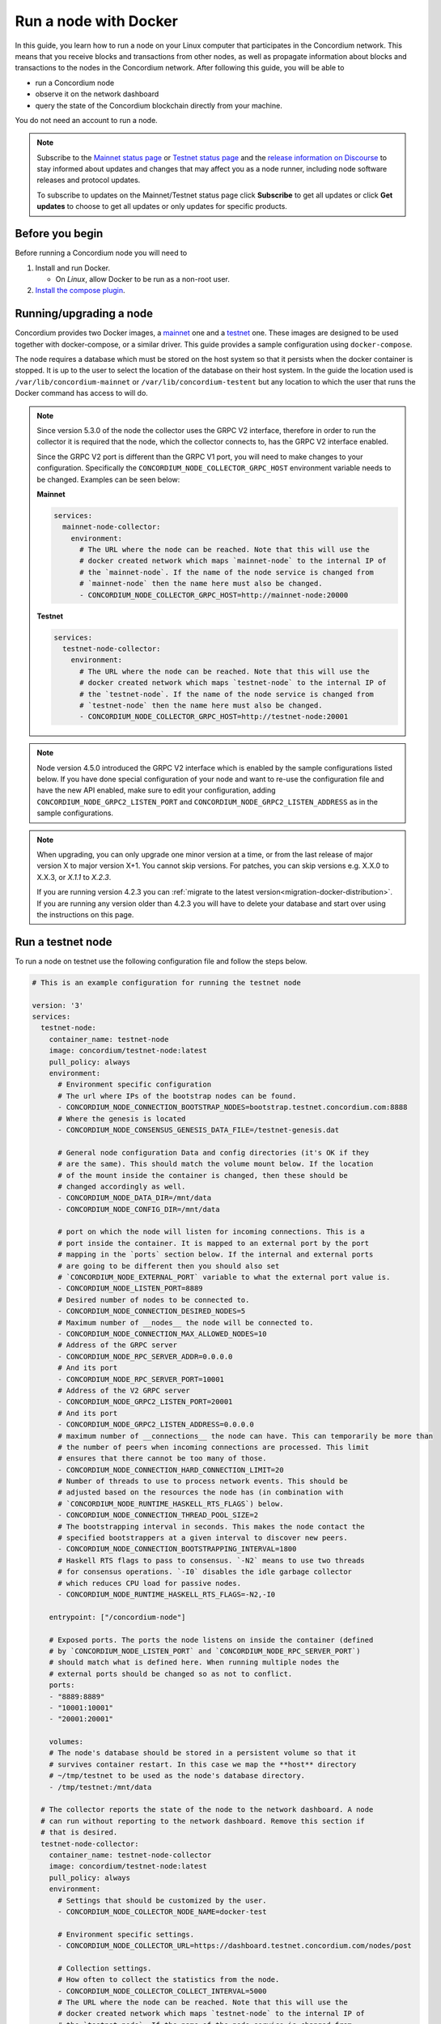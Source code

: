 .. _Discord: https://discord.gg/xWmQ5tp

.. _run-a-node:

======================
Run a node with Docker
======================

In this guide, you learn how to run a node on your Linux computer that
participates in the Concordium network. This means that you receive
blocks and transactions from other nodes, as well as propagate
information about blocks and transactions to the nodes in the Concordium
network. After following this guide, you will be able to

-  run a Concordium node
-  observe it on the network dashboard
-  query the state of the Concordium blockchain directly from your
   machine.

You do not need an account to run a node.

.. Note::

   Subscribe to the `Mainnet status page <https://status.mainnet.concordium.software/>`_ or `Testnet status page <https://status.testnet.concordium.software/>`_ and the `release information on Discourse <https://support.concordium.software/c/releases/9>`_ to stay informed about updates and changes that may affect you as a node runner, including node software releases and protocol updates.

   To subscribe to updates on the Mainnet/Testnet status page click **Subscribe** to get all updates or click **Get updates** to choose to get all updates or only updates for specific products.

Before you begin
================

Before running a Concordium node you will need to

1. Install and run Docker.

   -  On *Linux*, allow Docker to be run as a non-root user.

2. `Install the compose plugin <https://docs.docker.com/compose/install/>`_.

.. _running-a-node:

Running/upgrading a node
========================

Concordium provides two Docker images, a `mainnet <https://hub.docker.com/r/concordium/mainnet-node>`_ one and a `testnet <https://hub.docker.com/r/concordium/testnet-node>`_ one.
These images are designed to be used together with docker-compose, or a similar driver. This guide provides a sample configuration using ``docker-compose``.

The node requires a database which must be stored on the host system so that it persists when the docker container is stopped. It is up to the user to select the location of the database on their host system. In the guide the location used is ``/var/lib/concordium-mainnet`` or ``/var/lib/concordium-testent`` but any location to which the user that runs the Docker command has access to will do.

.. Note::
   Since version 5.3.0 of the node the collector uses the GRPC V2
   interface, therefore in order to run the collector it is required that
   the node, which the collector connects to, has the GRPC V2 interface
   enabled.

   Since the GRPC V2 port is different than the GRPC V1 port, you will
   need to make changes to your configuration. Specifically the
   ``CONCORDIUM_NODE_COLLECTOR_GRPC_HOST`` environment variable needs
   to be changed. Examples can be seen below:

   **Mainnet**

   .. code-block:: yaml

      services:
        mainnet-node-collector:
          environment:
            # The URL where the node can be reached. Note that this will use the
            # docker created network which maps `mainnet-node` to the internal IP of
            # the `mainnet-node`. If the name of the node service is changed from
            # `mainnet-node` then the name here must also be changed.
            - CONCORDIUM_NODE_COLLECTOR_GRPC_HOST=http://mainnet-node:20000

   **Testnet**

   .. code-block:: yaml

      services:
        testnet-node-collector:
          environment:
            # The URL where the node can be reached. Note that this will use the
            # docker created network which maps `testnet-node` to the internal IP of
            # the `testnet-node`. If the name of the node service is changed from
            # `testnet-node` then the name here must also be changed.
            - CONCORDIUM_NODE_COLLECTOR_GRPC_HOST=http://testnet-node:20001

.. Note::

   Node version 4.5.0 introduced the GRPC V2 interface which is enabled by the
   sample configurations listed below. If you have done special configuration of
   your node and want to re-use the configuration file and have the new API
   enabled, make sure to edit your configuration, adding ``CONCORDIUM_NODE_GRPC2_LISTEN_PORT``
   and ``CONCORDIUM_NODE_GRPC2_LISTEN_ADDRESS`` as in the sample configurations.

.. Note::

   When upgrading, you can only upgrade one minor version at a time, or from the last release of major version X to major version X+1. You cannot skip versions. For patches, you can skip versions e.g. X.X.0 to X.X.3, or `X.1.1` to `X.2.3`.

   If you are running version 4.2.3 you can :ref:`migrate to the latest version<migration-docker-distribution>`. If you are running any version older than 4.2.3 you will have to delete your database and start over using the instructions on this page.

Run a testnet node
==================

To run a node on testnet use the following configuration file and follow the steps below.

.. code-block:: yaml

   # This is an example configuration for running the testnet node

   version: '3'
   services:
     testnet-node:
       container_name: testnet-node
       image: concordium/testnet-node:latest
       pull_policy: always
       environment:
         # Environment specific configuration
         # The url where IPs of the bootstrap nodes can be found.
         - CONCORDIUM_NODE_CONNECTION_BOOTSTRAP_NODES=bootstrap.testnet.concordium.com:8888
         # Where the genesis is located
         - CONCORDIUM_NODE_CONSENSUS_GENESIS_DATA_FILE=/testnet-genesis.dat

         # General node configuration Data and config directories (it's OK if they
         # are the same). This should match the volume mount below. If the location
         # of the mount inside the container is changed, then these should be
         # changed accordingly as well.
         - CONCORDIUM_NODE_DATA_DIR=/mnt/data
         - CONCORDIUM_NODE_CONFIG_DIR=/mnt/data

         # port on which the node will listen for incoming connections. This is a
         # port inside the container. It is mapped to an external port by the port
         # mapping in the `ports` section below. If the internal and external ports
         # are going to be different then you should also set
         # `CONCORDIUM_NODE_EXTERNAL_PORT` variable to what the external port value is.
         - CONCORDIUM_NODE_LISTEN_PORT=8889
         # Desired number of nodes to be connected to.
         - CONCORDIUM_NODE_CONNECTION_DESIRED_NODES=5
         # Maximum number of __nodes__ the node will be connected to.
         - CONCORDIUM_NODE_CONNECTION_MAX_ALLOWED_NODES=10
         # Address of the GRPC server
         - CONCORDIUM_NODE_RPC_SERVER_ADDR=0.0.0.0
         # And its port
         - CONCORDIUM_NODE_RPC_SERVER_PORT=10001
         # Address of the V2 GRPC server
         - CONCORDIUM_NODE_GRPC2_LISTEN_PORT=20001
         # And its port
         - CONCORDIUM_NODE_GRPC2_LISTEN_ADDRESS=0.0.0.0
         # maximum number of __connections__ the node can have. This can temporarily be more than
         # the number of peers when incoming connections are processed. This limit
         # ensures that there cannot be too many of those.
         - CONCORDIUM_NODE_CONNECTION_HARD_CONNECTION_LIMIT=20
         # Number of threads to use to process network events. This should be
         # adjusted based on the resources the node has (in combination with
         # `CONCORDIUM_NODE_RUNTIME_HASKELL_RTS_FLAGS`) below.
         - CONCORDIUM_NODE_CONNECTION_THREAD_POOL_SIZE=2
         # The bootstrapping interval in seconds. This makes the node contact the
         # specified bootstrappers at a given interval to discover new peers.
         - CONCORDIUM_NODE_CONNECTION_BOOTSTRAPPING_INTERVAL=1800
         # Haskell RTS flags to pass to consensus. `-N2` means to use two threads
         # for consensus operations. `-I0` disables the idle garbage collector
         # which reduces CPU load for passive nodes.
         - CONCORDIUM_NODE_RUNTIME_HASKELL_RTS_FLAGS=-N2,-I0

       entrypoint: ["/concordium-node"]

       # Exposed ports. The ports the node listens on inside the container (defined
       # by `CONCORDIUM_NODE_LISTEN_PORT` and `CONCORDIUM_NODE_RPC_SERVER_PORT`)
       # should match what is defined here. When running multiple nodes the
       # external ports should be changed so as not to conflict.
       ports:
       - "8889:8889"
       - "10001:10001"
       - "20001:20001"

       volumes:
       # The node's database should be stored in a persistent volume so that it
       # survives container restart. In this case we map the **host** directory
       # ~/tmp/testnet to be used as the node's database directory.
       - /tmp/testnet:/mnt/data

     # The collector reports the state of the node to the network dashboard. A node
     # can run without reporting to the network dashboard. Remove this section if
     # that is desired.
     testnet-node-collector:
       container_name: testnet-node-collector
       image: concordium/testnet-node:latest
       pull_policy: always
       environment:
         # Settings that should be customized by the user.
         - CONCORDIUM_NODE_COLLECTOR_NODE_NAME=docker-test

         # Environment specific settings.
         - CONCORDIUM_NODE_COLLECTOR_URL=https://dashboard.testnet.concordium.com/nodes/post

         # Collection settings.
         # How often to collect the statistics from the node.
         - CONCORDIUM_NODE_COLLECTOR_COLLECT_INTERVAL=5000
         # The URL where the node can be reached. Note that this will use the
         # docker created network which maps `testnet-node` to the internal IP of
         # the `testnet-node`. If the name of the node service is changed from
         # `testnet-node` then the name here must also be changed.
         - CONCORDIUM_NODE_COLLECTOR_GRPC_HOST=http://testnet-node:20001

       entrypoint: ["/node-collector"]

1. Save the contents as ``testnet-node.yaml``.
2. Possibly modify the **volume mount** to map the database directory to a different location on the host system. The volume mount is the following section.

   .. code-block:: yaml

      volumes:
         # The node's database should be stored in a persistent volume so that it
         # survives container restart. In this case we map the **host** directory
         # /var/lib/concordium-testnet to be used as the node's database directory.
         - /var/lib/concordium-testnet:/mnt/data

3. Modify the node name that appears on the network dashboard. This is set by
   the environment variable

   .. code-block:: yaml

      - CONCORDIUM_NODE_COLLECTOR_NODE_NAME=docker-test

   This name can be set to any non-empty string. If the name has spaces it should be quoted.

4. Start the node and the collector.

   .. code-block:: console

      $docker-compose -f testnet-node.yaml up

The configuration starts two containers, one running the node, and another
running the node collector that reports the node state to the network dashboard.

If you wish to have the node running in the background, then add a ``-d`` option to the above command.

.. Note::

   The sample configuration always downloads the latest node image. It is
   good practice to choose the version deliberately. To choose a specific
   version, find the correct version in
   `hub.docker.com/concordium/testnet-node <https://hub.docker.com/r/concordium/testnet-node>`_ and change the
   ``image`` value from

      .. code-block:: yaml

       image: concordium/testnet-node:latest

   to, e.g.,

      .. code-block:: yaml

       image: concordium/testnet-node:4.2.3-0

Enable inbound connections
--------------------------

If you are running your node behind a firewall, or behind your home
router, then you will probably only be able to connect to other nodes,
but other nodes will not be able to initiate connections to your node.
This is perfectly fine, and your node will fully participate in the
Concordium network. It will be able to send transactions and,
:ref:`if so configured<become-a-baker>`, to bake and finalize.

However you can also make your node an even better network participant by
enabling inbound connections. The sample configuration above makes the node
listen on port ``8889`` for inbound connections. Depending on your network and
platform configuration you will either need to forward an external port to
``8889`` on your router, open it in your firewall, or both. The details of how
this is done will depend on your configuration.

Retrieve node logs
^^^^^^^^^^^^^^^^^^

The sample configuration presented above logs data using Docker's default
logging infrastructure. To retrieve the logs for the node run:

.. code-block:: console

      $docker logs testnet-node

This outputs the logs to ``stdout``.

Migration from the previous Docker distribution
-----------------------------------------------

In the past Concordium provided a ``concordium-software`` package which
contained a ``concordium-node`` binary which orchestrated downloading a Docker
image and running the node. To migrate from that setup:

1. Stop the running node (e.g., using ``concordium-node-stop``)
2. Either modify the relevant example configuration file above by mapping the
   existing node database directory for use by the new container, i.e., replacing

   .. code-block:: yaml

          - /var/lib/concordium-testnet:/mnt/data

   with

   .. code-block:: yaml

          - ~/.local/share/concordium:/mnt/data

   Or, alternatively, moving the contents of ``~/.local/share/concordium`` to,
   e.g., ``/var/lib/concordium-testnet`` and keeping the configuration files as
   they are.
3. If your node is an existing baker node, update the configuration file above to include

   .. code-block:: yaml

      - CONCORDIUM_NODE_BAKER_CREDENTIALS_FILE=/mnt/data/baker-credentials.json

   into the ``environment`` section of the ``node`` service section of the file.
4. Start the node and the collector.

   .. code-block:: console

      $docker-compose -f testnet-node.yaml up

The configuration starts two containers, one running the node, and another
running the node collector that reports the node state to the network dashboard.

If you wish to have the node running in the background, then add a ``-d`` option to the above command.

.. Note::

   The sample configuration always downloads the latest node image. It is
   good practice to choose the version deliberately. To choose a specific
   version, find the correct version in
   `hub.docker.com/concordium/testnet-node <https://hub.docker.com/r/concordium/testnet-node>`_ and change the
   ``image`` value from

      .. code-block:: yaml

       image: concordium/testnet-node:latest

   to, e.g.,

      .. code-block:: yaml

       image: concordium/testnet-node:4.5.0-0

Run a mainnet node
==================

The same steps apply as for the testnet node, except the following sample
configuration file should be used.

The main differences from the testnet configuration are:

- the image used is the mainnet image. See `hub.docker.com/concordium/mainnet-node
  <https://hub.docker.com/r/concordium/mainnet-node>`_
  for a list of currently available versions.
- the node listens on port 8888 instead of 8889 by default
- the node's GRPC interface is exposed on port 10000 instead of 10001
- the node’s GRPC V2 listens on port 20000 instead of 20001
- the database directory is ``/var/lib/concordium-mainnet`` instead of
  ``/var/lib/concordium-testnet``

To retrieve mainnet node logs run:

.. code-block:: console

   $docker logs mainnet-node

.. code-block:: yaml

   # This is an example configuration for running the mainnet node
   
   version: '3'
   services:
     mainnet-node:
       container_name: mainnet-node
       image: concordium/mainnet-node:latest
       pull_policy: always
       environment:
         # Environment specific configuration
         # The url where IPs of the bootstrap nodes can be found.
         - CONCORDIUM_NODE_CONNECTION_BOOTSTRAP_NODES=bootstrap.mainnet.concordium.com:8888
         # Where the genesis is located
         - CONCORDIUM_NODE_CONSENSUS_GENESIS_DATA_FILE=/mainnet-genesis.dat
   
         # General node configuration Data and config directories (it's OK if they
         # are the same). This should match the volume mount below. If the location
         # of the mount inside the container is changed, then these should be
         # changed accordingly as well.
         - CONCORDIUM_NODE_DATA_DIR=/mnt/data
         - CONCORDIUM_NODE_CONFIG_DIR=/mnt/data
   
         # port on which the node will listen for incoming connections. This is a
         # port inside the container. It is mapped to an external port by the port
         # mapping in the `ports` section below. If the internal and external ports
         # are going to be different then you should also set
         # `CONCORDIUM_NODE_EXTERNAL_PORT` variable to what the external port value is.
         - CONCORDIUM_NODE_LISTEN_PORT=8888
         # Desired number of nodes to be connected to.
         - CONCORDIUM_NODE_CONNECTION_DESIRED_NODES=5
         # Maximum number of __nodes__ the node will be connected to.
         - CONCORDIUM_NODE_CONNECTION_MAX_ALLOWED_NODES=10
         # Address of the GRPC server
         - CONCORDIUM_NODE_RPC_SERVER_ADDR=0.0.0.0
         # And its port
         - CONCORDIUM_NODE_RPC_SERVER_PORT=10000
         # Address of the V2 GRPC server
         - CONCORDIUM_NODE_GRPC2_LISTEN_PORT=20000
         # And its port
         - CONCORDIUM_NODE_GRPC2_LISTEN_ADDRESS=0.0.0.0
         # maximum number of __connections__ the node can have. This can temporarily be more than
         # the number of peers when incoming connections are processed. This limit
         # ensures that there cannot be too many of those.
         - CONCORDIUM_NODE_CONNECTION_HARD_CONNECTION_LIMIT=20
         # Number of threads to use to process network events. This should be
         # adjusted based on the resources the node has (in combination with
         # `CONCORDIUM_NODE_RUNTIME_HASKELL_RTS_FLAGS`) below.
         - CONCORDIUM_NODE_CONNECTION_THREAD_POOL_SIZE=2
         # The bootstrapping interval in seconds. This makes the node contact the
         # specified bootstrappers at a given interval to discover new peers.
         - CONCORDIUM_NODE_CONNECTION_BOOTSTRAPPING_INTERVAL=1800
         # Haskell RTS flags to pass to consensus. `-N2` means to use two threads
         # for consensus operations. `-I0` disables the idle garbage collector
         # which reduces CPU load for passive nodes.
         - CONCORDIUM_NODE_RUNTIME_HASKELL_RTS_FLAGS=-N2,-I0
   
       entrypoint: ["/concordium-node"]
   
       # Exposed ports. The ports the node listens on inside the container (defined
       # by `CONCORDIUM_NODE_LISTEN_PORT` and `CONCORDIUM_NODE_RPC_SERVER_PORT`)
       # should match what is defined here. When running multiple nodes the
       # external ports should be changed so as not to conflict.
       ports:
       - "8888:8888"
       - "10000:10000"
       - "20000:20000"
   
       volumes:
       # The node's database should be stored in a persistent volume so that it
       # survives container restart. In this case we map the **host** directory
       # ~/tmp/mainnet to be used as the node's database directory.
       - /tmp/mainnet:/mnt/data
   
     # The collector reports the state of the node to the network dashboard. A node
     # can run without reporting to the network dashboard. Remove this section if
     # that is desired.
     mainnet-node-collector:
       container_name: mainnet-node-collector
       image: concordium/mainnet-node:latest
       pull_policy: always
       environment:
         # Settings that should be customized by the user.
         - CONCORDIUM_NODE_COLLECTOR_NODE_NAME=docker-test-mainnet
   
         # Environment specific settings.
         - CONCORDIUM_NODE_COLLECTOR_URL=https://dashboard.mainnet.concordium.com/nodes/post
   
         # Collection settings.
         # How often to collect the statistics from the node.
         - CONCORDIUM_NODE_COLLECTOR_COLLECT_INTERVAL=5000
         # The URL where the node can be reached. Note that this will use the
         # docker created network which maps `mainnet-node` to the internal IP of
         # the `mainnet-node`. If the name of the node service is changed from
         # `mainnet-node` then the name here must also be changed.
         - CONCORDIUM_NODE_COLLECTOR_GRPC_HOST=http://mainnet-node:20000
   
       entrypoint: ["/node-collector"]

Enable inbound connections
--------------------------

If you are running your node behind a firewall, or behind your home
router, then you will probably only be able to connect to other nodes,
but other nodes will not be able to initiate connections to your node.
This is perfectly fine, and your node will fully participate in the
Concordium network. It will be able to send transactions and,
:ref:`if so configured<become-a-baker>`, to bake and finalize.

However you can also make your node an even better network participant by
enabling inbound connections. The sample configuration above makes the node
listen on port ``8888`` for inbound connections. Depending on your network and
platform configuration you will either need to forward an external port to
``8888`` on your router, open it in your firewall, or both. The details of how
this is done will depend on your configuration.

Retrieve node logs
^^^^^^^^^^^^^^^^^^

The sample configuration presented above logs data using Docker's default
logging infrastructure. To retrieve the logs for the node run:

.. code-block:: console

      $docker logs mainnet-node

This outputs the logs to ``stdout``.

.. _migration-docker-distribution:

Migration from the previous Docker distribution
-----------------------------------------------

In the past Concordium provided a ``concordium-software`` package which
contained a ``concordium-node`` binary which orchestrated downloading a Docker
image and running the node. To migrate from that setup:

1. Stop the running node (e.g., using ``concordium-node-stop``)
2. Either modify the relevant example configuration file above by mapping the
   existing node database directory for use by the new container, i.e., replacing

   .. code-block:: yaml

          - /var/lib/concordium-mainnet:/mnt/data

   with

   .. code-block:: yaml

          - ~/.local/share/concordium:/mnt/data

   Or, alternatively, moving the contents of ``~/.local/share/concordium`` to,
   e.g., ``/var/lib/concordium-mainnet`` and keeping the configuration files as
   they are.
3. If your node is an existing baker node, update the configuration file above to include

   .. code-block:: yaml

      - CONCORDIUM_NODE_BAKER_CREDENTIALS_FILE=/mnt/data/baker-credentials.json

   into the ``environment`` section of the ``node`` service section of the file.
4. Start the node and the collector.

   .. code-block:: console

      $docker-compose -f mainnet-node.yaml up

The configuration starts two containers, one running the node, and another
running the node collector that reports the node state to the network dashboard.

If you wish to have the node running in the background, then add a ``-d`` option to the above command.

.. Note::

   The sample configuration always downloads the latest node image. It is
   good practice to choose the version deliberately. To choose a specific
   version, find the correct version in
   `hub.docker.com/concordium/mainnet-node <https://hub.docker.com/r/concordium/mainnet-node>`_ and change the
   ``image`` value from

      .. code-block:: yaml

       image: concordium/mainnet-node:latest

   to, e.g.,

      .. code-block:: yaml

       image: concordium/mainnet-node:4.3.1-0


Troubleshooting
===============

The above configuration describes a basic configuration and has been tested on
Ubuntu 20.04. Other Linux distributions might require some modifications. Below
are some common issues.

Mounting host directories under SELinux
---------------------------------------

When mounting host directories on distributions running `SELinux <https://en.wikipedia.org/wiki/Security-Enhanced_Linux>`_ special considerations apply.
In particular, this includes Fedora and its derivatives. See `the Docker documentation <https://docs.docker.com/storage/bind-mounts/#configure-the-selinux-label>`_ for details on how to proceed.

Letting the node container access the internet
----------------------------------------------

Some Linux distributions whose firewall is not based on iptables, Fedora and
CentOS among them, require additional steps to allow docker containers to access
external networks, e.g., the internet.

On Fedora run the following command to allow docker containers to access external networks.

.. code-block:: console

   $sudo firewall-cmd --permanent --zone=trusted --add-interface=docker0

Note that this will allow any Docker container access to the internet,
not just the Concordium node.

Some users on Ubuntu have reported the node does not have internet access. In this case, adding `network_mode: bridge` to each service might solve this problem:

.. code-block:: yaml
   :emphasize-lines: 4, 8

   services:
     mainnet-node:
       container_name: mainnet-node
       network_mode: bridge
       ...
     mainnet-node-collector:
       container_name: mainnet-node-collector
       network_mode: bridge
       ...

